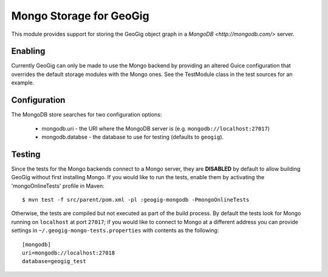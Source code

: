 Mongo Storage for GeoGig
========================

This module provides support for storing the GeoGig object graph in a `MongoDB
<http://mongodb.com/>` server.

Enabling
--------

Currently GeoGig can only be made to use the Mongo backend by providing an
altered Guice configuration that overrides the default storage modules with the
Mongo ones.  See the TestModule class in the test sources for an example.

Configuration
-------------

The MongoDB store searches for two configuration options:

  * mongodb.uri - the URI where the MongoDB server is (e.g. ``mongodb://localhost:27017``)
  * mongodb.databse - the database to use for testing (defaults to ``geogig``).

Testing
-------

Since the tests for the Mongo backends connect to a Mongo server, they are
**DISABLED** by default to allow building GeoGig without first installing
Mongo.  If you would like to run the tests, enable them by activating the
'mongoOnlineTests' profile in Maven::

  $ mvn test -f src/parent/pom.xml -pl :geogig-mongodb -PmongoOnlineTests

Otherwise, the tests are compiled but not executed as part of the build
process.  By default the tests look for Mongo running on ``localhost`` at port
``27017``; if you would like to connect to Mongo at a different address you can
provide settings in ``~/.geogig-mongo-tests.properties`` with contents as the following:

::

    [mongodb]
    uri=mongodb://localhost:27018
    database=geogig_test

